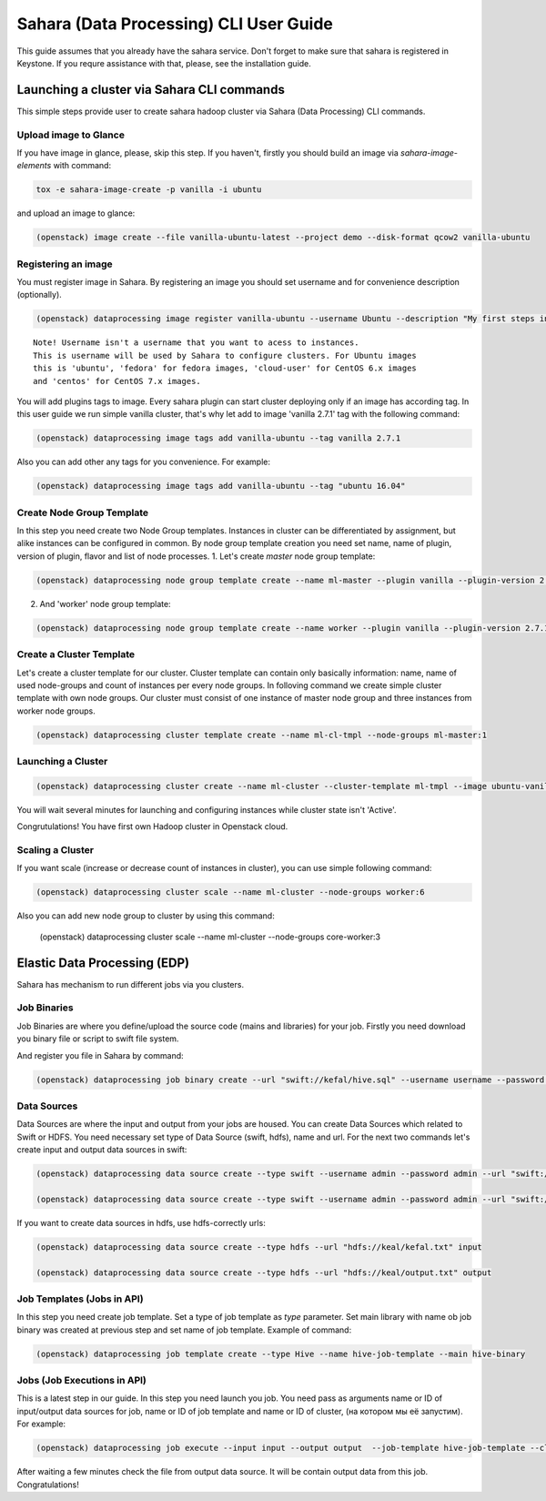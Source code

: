 ========================================
Sahara (Data Processing) CLI User Guide
========================================

This guide assumes that you already have the sahara service.
Don't forget to make sure that sahara is registered in Keystone.
If you requre assistance with that, please, see the installation
guide.

Launching a cluster via Sahara CLI commands
===========================================
This simple steps provide user to create sahara hadoop cluster
via Sahara (Data Processing) CLI commands.

Upload image to Glance
----------------------
If you have image in glance, please, skip this step. If you haven't, firstly you should build an image
via `sahara-image-elements` with command:

.. code:: bash

    tox -e sahara-image-create -p vanilla -i ubuntu


and upload an image to glance:

.. code:: bash

   (openstack) image create --file vanilla-ubuntu-latest --project demo --disk-format qcow2 vanilla-ubuntu

Registering an image
--------------------
You must register image in Sahara. By registering an image you should set username and for convenience
description (optionally). 

.. code:: bash

    (openstack) dataprocessing image register vanilla-ubuntu --username Ubuntu --description "My first steps in Openstack Sahara"

::

    Note! Username isn't a username that you want to acess to instances. 
    This is username will be used by Sahara to configure clusters. For Ubuntu images
    this is 'ubuntu', 'fedora' for fedora images, 'cloud-user' for CentOS 6.x images
    and 'centos' for CentOS 7.x images.

You will add plugins tags to image. Every sahara plugin can start cluster deploying only if an image has according tag.
In this user guide we run simple vanilla cluster, that's why let add to image 'vanilla 2.7.1' tag with the following command:

.. code:: bash

   (openstack) dataprocessing image tags add vanilla-ubuntu --tag vanilla 2.7.1


Also you can add other any tags for you convenience. For example:

.. code:: bash

    (openstack) dataprocessing image tags add vanilla-ubuntu --tag "ubuntu 16.04"

Create Node Group Template
--------------------------
In this step you need create two Node Group templates. Instances in cluster can be differentiated by
assignment, but alike instances can be configured in common. By node group template creation you need
set name, name of plugin, version of plugin, flavor and list of node processes.
1. Let's create `master` node group template:

.. code:: bash

   (openstack) dataprocessing node group template create --name ml-master --plugin vanilla --plugin-version 2.7.1 --processes namenode hiveserver historyserver oozie resourcemanager --flavor m1.small

2. And 'worker' node group template:

.. code:: bash

   (openstack) dataprocessing node group template create --name worker --plugin vanilla --plugin-version 2.7.1 --processes --flavor m1.small

Create a Cluster Template
-------------------------
Let's create a cluster template for our cluster. Cluster template can contain only basically information: name, name of used node-groups and count of instances per every node groups. In folloving
command we create simple cluster template with own node groups. Our cluster must consist of one instance of master node group and three instances from worker node groups.


.. code:: bash

   (openstack) dataprocessing cluster template create --name ml-cl-tmpl --node-groups ml-master:1

Launching a Cluster
-------------------

.. code:: bash

   (openstack) dataprocessing cluster create --name ml-cluster --cluster-template ml-tmpl --image ubuntu-vanilla

You will wait several minutes for launching and configuring instances while cluster state isn't 'Active'.


Congrutulations! You have first own Hadoop cluster in Openstack cloud.

Scaling a Cluster
-----------------
If you want scale (increase or decrease count of instances in cluster), you can use simple following command:

.. code:: bash

   (openstack) dataprocessing cluster scale --name ml-cluster --node-groups worker:6

Also you can add new node group to cluster by using this command:

   (openstack) dataprocessing cluster scale --name ml-cluster --node-groups core-worker:3


Elastic Data Processing (EDP)
=============================
Sahara has mechanism to run different jobs via you clusters.

Job Binaries
------------
Job Binaries are where you define/upload the source code (mains and libraries) for your job.
Firstly you need download you binary file or script to swift file system.

And register you file in Sahara by command:

.. code:: bash

    (openstack) dataprocessing job binary create --url "swift://kefal/hive.sql" --username username --password password --description "My first job binary" hive-binary


Data Sources
------------
Data Sources are where the input and output from your jobs are housed.
You can create Data Sources which related to Swift or HDFS. You need necessary set type of Data Source (swift, hdfs), name and url. For the next two commands let's create input and output data sources in swift:

.. code:: bash

   (openstack) dataprocessing data source create --type swift --username admin --password admin --url "swift://keal/input.txt" input

   (openstack) dataprocessing data source create --type swift --username admin --password admin --url "swift://keal/output.txt" input

If you want to create data sources in hdfs, use hdfs-correctly urls:

.. code:: bash

   (openstack) dataprocessing data source create --type hdfs --url "hdfs://keal/kefal.txt" input

   (openstack) dataprocessing data source create --type hdfs --url "hdfs://keal/output.txt" output


Job Templates (Jobs in API)
---------------------------
In this step you need create job template. Set a type of job template as `type` parameter. Set main library with name ob job binary was created at previous step and set name of job template. Example of
command: 

.. code:: bash

    (openstack) dataprocessing job template create --type Hive --name hive-job-template --main hive-binary

Jobs (Job Executions in API)
----------------------------
This is a latest step in our guide. In this step you need launch you job. You need pass as arguments name or ID of input/output data sources for job, name or ID of job template and name or ID of cluster, (на котором мы её запустим). For example:

.. code:: bash

    (openstack) dataprocessing job execute --input input --output output  --job-template hive-job-template --cluster my-first-cluster

After waiting a few minutes check the file from output data source. It will be contain output data from this job. Congratulations!

 

